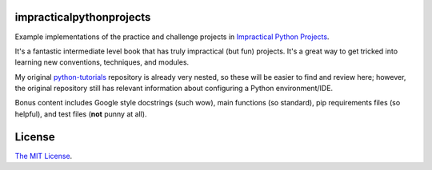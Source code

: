 impracticalpythonprojects
=========================

Example implementations of the practice and challenge projects in
`Impractical Python Projects`_.

It's a fantastic intermediate level book that has truly impractical (but fun)
projects. It's a great way to get tricked into learning new conventions,
techniques, and modules.

My original `python-tutorials`_ repository is already very nested, so these
will be easier to find and review here; however, the original repository still
has relevant information about configuring a Python environment/IDE.

Bonus content includes Google style docstrings (such wow), main functions (so
standard), pip requirements files (so helpful), and test files (**not** punny
at all).

.. _Impractical Python Projects: https://nostarch.com/impracticalpythonprojects
.. _python-tutorials: https://github.com/JoseALermaIII/python-tutorials

License
=======
`The MIT License <LICENSE>`_.
